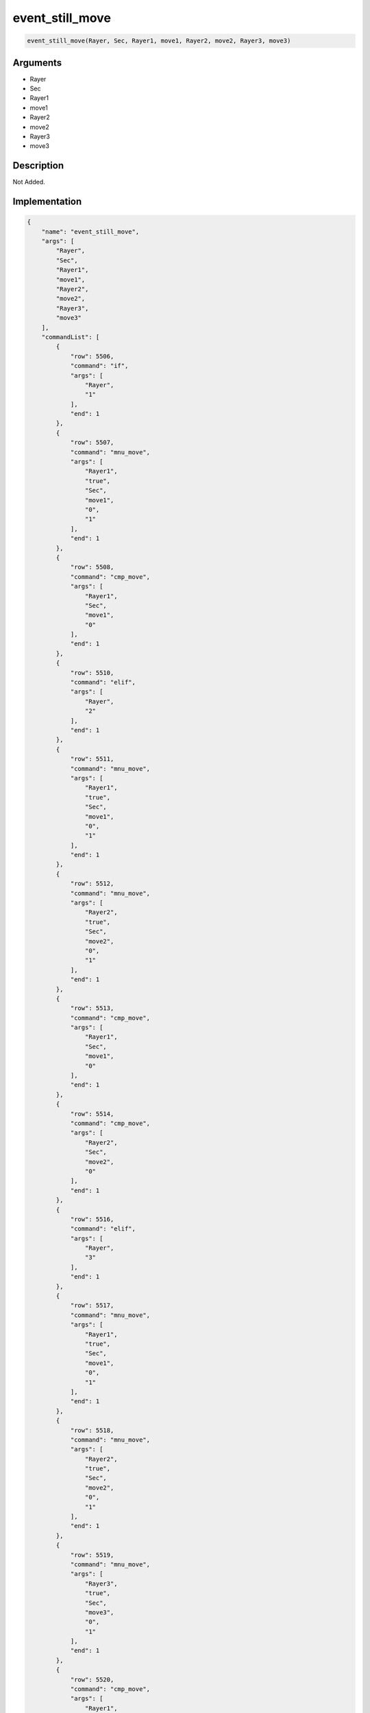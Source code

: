 .. _event_still_move:

event_still_move
========================

.. code-block:: text

	event_still_move(Rayer, Sec, Rayer1, move1, Rayer2, move2, Rayer3, move3)


Arguments
------------

* Rayer
* Sec
* Rayer1
* move1
* Rayer2
* move2
* Rayer3
* move3

Description
-------------

Not Added.

Implementation
-------------

.. code-block:: json

	{
	    "name": "event_still_move",
	    "args": [
	        "Rayer",
	        "Sec",
	        "Rayer1",
	        "move1",
	        "Rayer2",
	        "move2",
	        "Rayer3",
	        "move3"
	    ],
	    "commandList": [
	        {
	            "row": 5506,
	            "command": "if",
	            "args": [
	                "Rayer",
	                "1"
	            ],
	            "end": 1
	        },
	        {
	            "row": 5507,
	            "command": "mnu_move",
	            "args": [
	                "Rayer1",
	                "true",
	                "Sec",
	                "move1",
	                "0",
	                "1"
	            ],
	            "end": 1
	        },
	        {
	            "row": 5508,
	            "command": "cmp_move",
	            "args": [
	                "Rayer1",
	                "Sec",
	                "move1",
	                "0"
	            ],
	            "end": 1
	        },
	        {
	            "row": 5510,
	            "command": "elif",
	            "args": [
	                "Rayer",
	                "2"
	            ],
	            "end": 1
	        },
	        {
	            "row": 5511,
	            "command": "mnu_move",
	            "args": [
	                "Rayer1",
	                "true",
	                "Sec",
	                "move1",
	                "0",
	                "1"
	            ],
	            "end": 1
	        },
	        {
	            "row": 5512,
	            "command": "mnu_move",
	            "args": [
	                "Rayer2",
	                "true",
	                "Sec",
	                "move2",
	                "0",
	                "1"
	            ],
	            "end": 1
	        },
	        {
	            "row": 5513,
	            "command": "cmp_move",
	            "args": [
	                "Rayer1",
	                "Sec",
	                "move1",
	                "0"
	            ],
	            "end": 1
	        },
	        {
	            "row": 5514,
	            "command": "cmp_move",
	            "args": [
	                "Rayer2",
	                "Sec",
	                "move2",
	                "0"
	            ],
	            "end": 1
	        },
	        {
	            "row": 5516,
	            "command": "elif",
	            "args": [
	                "Rayer",
	                "3"
	            ],
	            "end": 1
	        },
	        {
	            "row": 5517,
	            "command": "mnu_move",
	            "args": [
	                "Rayer1",
	                "true",
	                "Sec",
	                "move1",
	                "0",
	                "1"
	            ],
	            "end": 1
	        },
	        {
	            "row": 5518,
	            "command": "mnu_move",
	            "args": [
	                "Rayer2",
	                "true",
	                "Sec",
	                "move2",
	                "0",
	                "1"
	            ],
	            "end": 1
	        },
	        {
	            "row": 5519,
	            "command": "mnu_move",
	            "args": [
	                "Rayer3",
	                "true",
	                "Sec",
	                "move3",
	                "0",
	                "1"
	            ],
	            "end": 1
	        },
	        {
	            "row": 5520,
	            "command": "cmp_move",
	            "args": [
	                "Rayer1",
	                "Sec",
	                "move1",
	                "0"
	            ],
	            "end": 1
	        },
	        {
	            "row": 5521,
	            "command": "cmp_move",
	            "args": [
	                "Rayer2",
	                "Sec",
	                "move2",
	                "0"
	            ],
	            "end": 1
	        },
	        {
	            "row": 5522,
	            "command": "cmp_move",
	            "args": [
	                "Rayer3",
	                "Sec",
	                "move3",
	                "0"
	            ],
	            "end": 1
	        },
	        {
	            "row": 5523,
	            "command": "else",
	            "args": [],
	            "end": 1
	        },
	        {
	            "row": 5524,
	            "command": "endif",
	            "args": [],
	            "end": 1
	        }
	    ]
	}

Sample
-------------

.. code-block:: json

	{}

References
-------------
* :ref:`mnu_move`
* :ref:`cmp_move`
